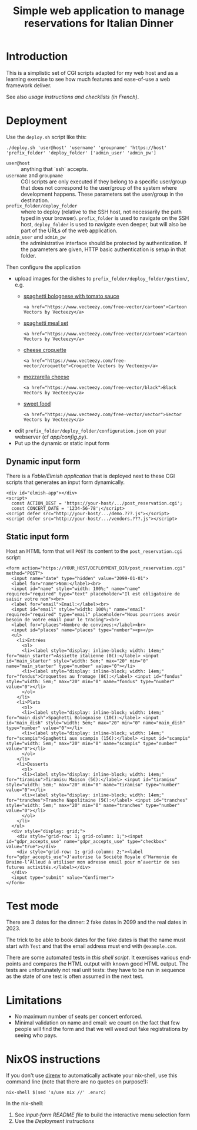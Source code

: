 #+TITLE: Simple web application to manage reservations for Italian Dinner

* Introduction

This is a simplistic set of CGI scripts adapted for my web host and as a
learning exercise to see how much features and ease-of-use a web framework
deliver.

See also [[file+emacs:app/gestion/index.org][usage instructions and checklists (in French)]].

* Deployment

Use the ~deploy.sh~ script like this:
#+begin_src shell :exports code
  ./deploy.sh 'user@host' 'username' 'groupname' 'https://host' 'prefix_folder' 'deploy_folder' ['admin_user' 'admin_pw']
#+end_src

- ~user@host~ :: anything that `ssh` accepts.
- ~username~ and ~groupname~ :: CGI scripts are only executed if they belong
  to a specific user/group that does not correspond to the user/group of the
  system where development happens.  These parameters set the user/group in
  the destination.
- ~prefix_folder/deploy_folder~ :: where to deploy (relative to the SSH host,
  not necessarily the path typed in your browser). ~prefix_folder~ is used to
  navigate on the SSH host, ~deploy_folder~ is used to navigate even deeper,
  but will also be part of the URLs of the web application.
- ~admin_user~ and ~admin_pw~ :: the administrative interface should be
  protected by authentication.  If the parameters are given, HTTP basic
  authentication is setup in that folder.

Then configure the application
- upload images for the dishes to =prefix_folder/deploy_folder/gestion/=, e.g.
  + [[https://www.vecteezy.com/vector-art/3736403-spaghetti-bolognese-with-tomato-sauce][spaghetti bolognese with tomato sauce]]
    #+begin_example
      <a href="https://www.vecteezy.com/free-vector/cartoon">Cartoon Vectors by Vecteezy</a>
    #+end_example
  + [[https://www.vecteezy.com/vector-art/965991-spaghetti-meal-set][spaghetti meal set]]
    #+begin_example
      <a href="https://www.vecteezy.com/free-vector/cartoon">Cartoon Vectors by Vecteezy</a>
    #+end_example
  + [[https://www.vecteezy.com/search?qterm=croquette-cheese&content_type=vector][cheese croquette]]
    #+begin_example
      <a href="https://www.vecteezy.com/free-vector/croquette">Croquette Vectors by Vecteezy</a>
    #+end_example
  + [[https://www.vecteezy.com/vector-art/10456729-vector-contour-drawing-of-mozzarella-cheese-slices-on-a-white-background][mozzarella cheese]]
    #+begin_example
      <a href="https://www.vecteezy.com/free-vector/black">Black Vectors by Vecteezy</a>
    #+end_example
  + [[https://www.vecteezy.com/vector-art/150043-free-sweet-food-line-icon-vector][sweet food]]
    #+begin_example
      <a href="https://www.vecteezy.com/free-vector/vector">Vector Vectors by Vecteezy</a>
    #+end_example
- edit =prefix_folder/deploy_folder/configuration.json= on your webserver (cf
  [[file+emacs:app/config.py][app/config.py]]).
- Put up the dynamic or static input form

** Dynamic input form
There is a [[file+emacs:input-form/][Fable/Elmish application]] that is deployed next to these CGI scripts
that generates an input form dynamically.
#+begin_example
  <div id="elmish-app"></div>
  <script>
    const ACTION_DEST = 'https://your-host/.../post_reservation.cgi';
    const CONCERT_DATE = '1234-56-78';</script>
  <script defer src="http://your-host/.../demo.???.js"></script>
  <script defer src="http://your-host/.../vendors.???.js"></script>
#+end_example
** Static input form
Host an HTML form that will =POST= its content to the =post_reservation.cgi=
script:
#+begin_example
  <form action="https://YOUR_HOST/DEPLOYMENT_DIR/post_reservation.cgi" method="POST">
    <input name="date" type="hidden" value="2099-01-01">
    <label for="name">Nom:</label><br>
    <input id="name" style="width: 100%;" name="name" required="required" type="text" placeholder="Il est obligatoire de saisir votre nom"><br>
    <label for="email">Email:</label><br>
    <input id="email" style="width: 100%;" name="email" required="required" type="email" placeholder="Nous pourrions avoir besoin de votre email pour le tracing"><br>
    <label for="places">Nombre de convives:</label><br>
    <input id="places" name="places" type="number"><p></p>
    <ul>
      <li>Entrées
        <ol>
        <li><label style="display: inline-block; width: 14em;" for="main_starter">Assiette italienne (8€):</label> <input id="main_starter" style="width: 5em;" max="20" min="0" name="main_starter" type="number" value="0"></li>
        <li><label style="display: inline-block; width: 14em;" for="fondus">Croquettes au fromage (8€):</label> <input id="fondus" style="width: 5em;" max="20" min="0" name="fondus" type="number" value="0"></li>
        </ol>
      </li>
      <li>Plats
        <ol>
        <li><label style="display: inline-block; width: 14em;" for="main_dish">Spaghetti Bolognaise (10€):</label> <input id="main_dish" style="width: 5em;" max="20" min="0" name="main_dish" type="number" value="0"></li>
        <li><label style="display: inline-block; width: 14em;" for="scampis">Spaghetti aux scampis (15€):</label> <input id="scampis" style="width: 5em;" max="20" min="0" name="scampis" type="number" value="0"></li>
        </ol>
      </li>
      <li>Desserts
        <ol>
        <li><label style="display: inline-block; width: 14em;" for="tiramisu">Tiramisu Maison (5€):</label> <input id="tiramisu" style="width: 5em;" max="20" min="0" name="tiramisu" type="number" value="0"></li>
        <li><label style="display: inline-block; width: 14em;" for="tranches">Tranche Napolitaine (5€):</label> <input id="tranches" style="width: 5em;" max="20" min="0" name="tranches" type="number" value="0"></li>
        </ol>
      </li>
    </ul>
    <div style="display: grid;">
      <div style="grid-row: 1; grid-column: 1;"><input id="gdpr_accepts_use" name="gdpr_accepts_use" type="checkbox" value="true"></div>
      <div style="grid-row: 1; grid-column: 2;"><label for="gdpr_accepts_use">J'autorise la Société Royale d’Harmonie de Braine-l’Alleud à utiliser mon adresse email pour m’avertir de ses futures activités.</label></div>
    </div>
    <input type="submit" value="Confirmer">
  </form>
#+end_example

* Test mode
There are 3 dates for the dinner: 2 fake dates in 2099 and the real dates
in 2023.

The trick to be able to book dates for the fake dates is that the name must
start with ~Test~ and that the email address must end with ~@example.com~.

There are some automated tests in [[file+emacs:tests/tests.sh][this shell script]].  It exercises various
end-points and compares the HTML output with known good HTML output.  The
tests are unfortunately not real unit tests: they have to be run in sequence
as the state of one test is often assumed in the next test.

* Limitations
- No maximum number of seats per concert enforced.
- Minimal validation on name and email: we count on the fact that few people
  will find the form and that we will weed out fake registrations by seeing
  who pays.

* NixOS instructions
If you don't use [[https://direnv.net/][direnv]] to automatically activate your nix-shell, use this
command line (note that there are no quotes on purpose!):
#+begin_src shell :exports code
  nix-shell $(sed 's/use nix //' .envrc)
#+end_src

In the nix-shell:
1. See [[file+emacs:input-form/README.md][input-form README file]] to build the interactive menu selection form
2. Use the [[Deployment][Deployment instructions]]
